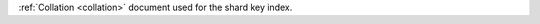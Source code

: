 .. _|idref|-collation:

:ref:`Collation <collation>` document used for the shard key index. 

.. versionadded:: 6.1
